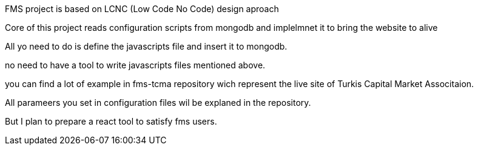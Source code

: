FMS project is based on LCNC (Low Code No Code) design aproach

Core of this project reads configuration scripts from mongodb and implelmnet it to bring the website to alive

All yo need to do is define the javascripts file and insert it to mongodb.

no need to have a tool to write javascripts files mentioned above.

you can find a lot of example in fms-tcma repository wich represent the live site of Turkis Capital Market Associtaion.

All parameers you set in configuration files wil be explaned in the repository.

But I plan to prepare a react tool to satisfy fms users. 

